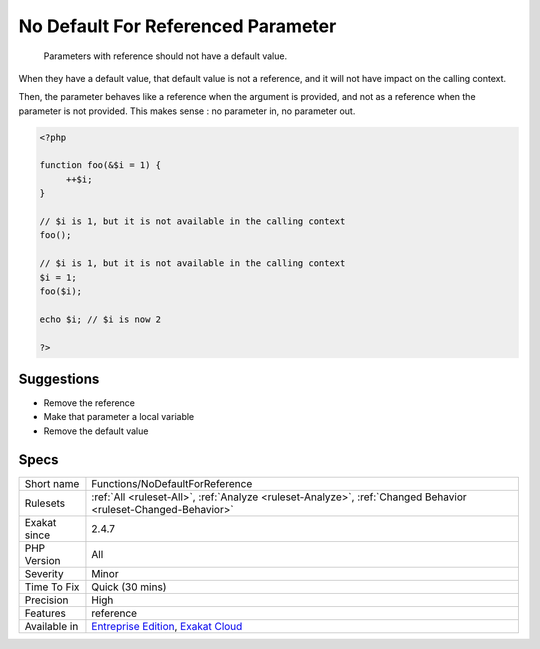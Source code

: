 .. _functions-nodefaultforreference:

.. _no-default-for-referenced-parameter:

No Default For Referenced Parameter
+++++++++++++++++++++++++++++++++++

  Parameters with reference should not have a default value. 

When they have a default value, that default value is not a reference, and it will not have impact on the calling context. 

Then, the parameter behaves like a reference when the argument is provided, and not as a reference when the parameter is not provided. This makes sense : no parameter in, no parameter out.

.. code-block:: php
   
   <?php
   
   function foo(&$i = 1) {
   	++$i;
   }
   
   // $i is 1, but it is not available in the calling context
   foo(); 
   
   // $i is 1, but it is not available in the calling context
   $i = 1;
   foo($i); 
   
   echo $i; // $i is now 2
   
   ?>

Suggestions
___________

* Remove the reference
* Make that parameter a local variable
* Remove the default value




Specs
_____

+--------------+-------------------------------------------------------------------------------------------------------------------------+
| Short name   | Functions/NoDefaultForReference                                                                                         |
+--------------+-------------------------------------------------------------------------------------------------------------------------+
| Rulesets     | :ref:`All <ruleset-All>`, :ref:`Analyze <ruleset-Analyze>`, :ref:`Changed Behavior <ruleset-Changed-Behavior>`          |
+--------------+-------------------------------------------------------------------------------------------------------------------------+
| Exakat since | 2.4.7                                                                                                                   |
+--------------+-------------------------------------------------------------------------------------------------------------------------+
| PHP Version  | All                                                                                                                     |
+--------------+-------------------------------------------------------------------------------------------------------------------------+
| Severity     | Minor                                                                                                                   |
+--------------+-------------------------------------------------------------------------------------------------------------------------+
| Time To Fix  | Quick (30 mins)                                                                                                         |
+--------------+-------------------------------------------------------------------------------------------------------------------------+
| Precision    | High                                                                                                                    |
+--------------+-------------------------------------------------------------------------------------------------------------------------+
| Features     | reference                                                                                                               |
+--------------+-------------------------------------------------------------------------------------------------------------------------+
| Available in | `Entreprise Edition <https://www.exakat.io/entreprise-edition>`_, `Exakat Cloud <https://www.exakat.io/exakat-cloud/>`_ |
+--------------+-------------------------------------------------------------------------------------------------------------------------+


